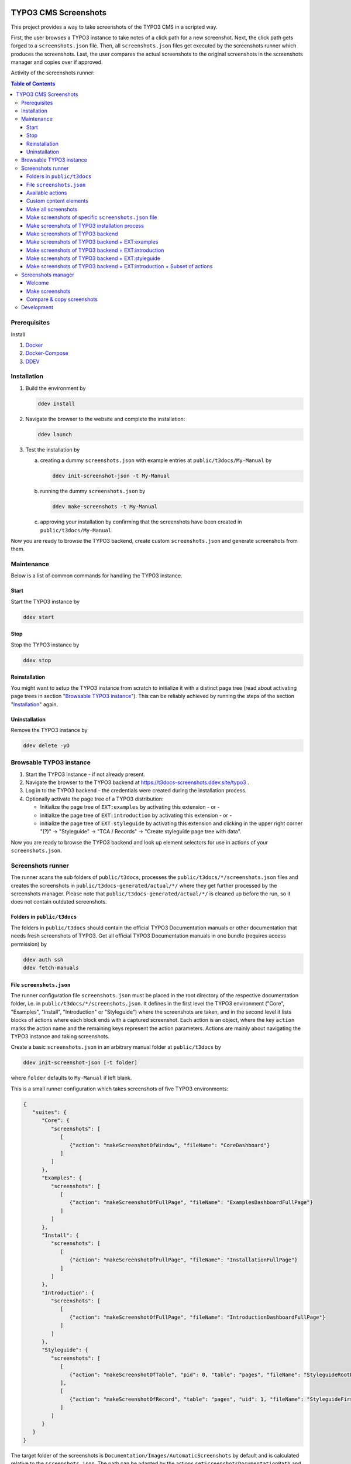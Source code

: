 |BadgeTestingStatus| |BadgeCodeCoverage|

.. |BadgeTestingStatus| image:: https://github.com/TYPO3-Documentation/t3docs-screenshots/actions/workflows/tests.yml/badge.svg
   :alt: Testing Status

.. |BadgeCodeCoverage| image:: https://byob.yarr.is/TYPO3-Documentation/t3docs-screenshots/code-coverage
   :alt: Code Coverage

=====================
TYPO3 CMS Screenshots
=====================

This project provides a way to take screenshots of the TYPO3 CMS in a scripted way.

First, the user browses a TYPO3 instance to take notes of a click path for a new screenshot.
Next, the click path gets forged to a ``screenshots.json`` file.
Then, all ``screenshots.json`` files get executed by the screenshots runner which produces the screenshots.
Last, the user compares the actual screenshots to the original screenshots in the screenshots manager and copies over if
approved.

Activity of the screenshots runner:

.. image:: docs/screenshots_runner_diagram.png
   :alt: Activity diagram of the screenshots runner

.. contents:: Table of Contents


Prerequisites
=============

Install

1.  `Docker <https://docs.docker.com/get-docker/>`_
2.  `Docker-Compose <https://docs.docker.com/compose/install/>`_
3.  `DDEV <https://ddev.readthedocs.io/en/stable/>`_


.. _installation:

Installation
============

1. Build the environment by

   .. code-block:: bash

      ddev install

2. Navigate the browser to the website and complete the installation:

   .. code-block:: bash

      ddev launch

3. Test the installation by

   a. creating a dummy ``screenshots.json`` with example entries at ``public/t3docs/My-Manual`` by

      .. code-block:: bash

         ddev init-screenshot-json -t My-Manual

   b. running the dummy ``screenshots.json`` by

      .. code-block:: bash

         ddev make-screenshots -t My-Manual

   c. approving your installation by confirming that the screenshots have been created in ``public/t3docs/My-Manual``.

Now you are ready to browse the TYPO3 backend, create custom ``screenshots.json`` and generate screenshots from them.


Maintenance
===========

Below is a list of common commands for handling the TYPO3 instance.

Start
-----

Start the TYPO3 instance by

.. code-block:: bash

   ddev start

Stop
----

Stop the TYPO3 instance by

.. code-block:: bash

   ddev stop

Reinstallation
--------------

You might want to setup the TYPO3 instance from scratch to initialize it with a distinct page tree
(read about activating page trees in section "`Browsable TYPO3 instance <browsable-typo3-instance_>`_").
This can be reliably achieved by running the steps of the section "`Installation <installation_>`_" again.

Uninstallation
--------------

Remove the TYPO3 instance by

.. code-block:: bash

   ddev delete -yO


.. _browsable-typo3-instance:

Browsable TYPO3 instance
========================

1. Start the TYPO3 instance - if not already present.
2. Navigate the browser to the TYPO3 backend at https://t3docs-screenshots.ddev.site/typo3 .
3. Log in to the TYPO3 backend - the credentials were created during the installation process.
4. Optionally activate the page tree of a TYPO3 distribution:

   -  Initialize the page tree of ``EXT:examples`` by activating this extension - or -
   -  initialize the page tree of ``EXT:introduction`` by activating this extension - or -
   -  initialize the page tree of ``EXT:styleguide`` by activating this extension and clicking in the upper right corner
      "(?)" -> "Styleguide" -> "TCA / Records" -> "Create styleguide page tree with data".

Now you are ready to browse the TYPO3 backend and look up element selectors for use in actions of your
``screenshots.json``.


Screenshots runner
==================

The runner scans the sub folders of ``public/t3docs``, processes the ``public/t3docs/*/screenshots.json`` files and
creates the screenshots in ``public/t3docs-generated/actual/*/`` where they get further processed by the screenshots
manager. Please note that ``public/t3docs-generated/actual/*/`` is cleaned up before the run, so it does not contain
outdated screenshots.

Folders in ``public/t3docs``
----------------------------

The folders in ``public/t3docs`` should contain the official TYPO3 Documentation manuals or other documentation that
needs fresh screenshots of TYPO3. Get all official TYPO3 Documentation manuals in one bundle (requires access
permission) by

.. code-block:: bash

   ddev auth ssh
   ddev fetch-manuals

File ``screenshots.json``
-------------------------

The runner configuration file ``screenshots.json`` must be placed in the root directory of the respective documentation
folder, i.e. in ``public/t3docs/*/screenshots.json``. It defines in the first level the TYPO3 environment
("Core", "Examples", "Install", "Introduction" or "Styleguide") where the screenshots are taken, and in the second level
it lists blocks of actions where each block ends with a captured screenshot. Each action is an object, where the key
``action`` marks the action name and the remaining keys represent the action parameters. Actions are mainly about
navigating the TYPO3 instance and taking screenshots.

Create a basic ``screenshots.json`` in an arbitrary manual folder at ``public/t3docs`` by

.. code-block:: bash

   ddev init-screenshot-json [-t folder]

where ``folder`` defaults to ``My-Manual`` if left blank.

This is a small runner configuration which takes screenshots of five TYPO3 environments:

.. code-block:: json

   {
      "suites": {
         "Core": {
            "screenshots": [
               [
                  {"action": "makeScreenshotOfWindow", "fileName": "CoreDashboard"}
               ]
            ]
         },
         "Examples": {
            "screenshots": [
               [
                  {"action": "makeScreenshotOfFullPage", "fileName": "ExamplesDashboardFullPage"}
               ]
            ]
         },
         "Install": {
            "screenshots": [
               [
                  {"action": "makeScreenshotOfFullPage", "fileName": "InstallationFullPage"}
               ]
            ]
         },
         "Introduction": {
            "screenshots": [
               [
                  {"action": "makeScreenshotOfFullPage", "fileName": "IntroductionDashboardFullPage"}
               ]
            ]
         },
         "Styleguide": {
            "screenshots": [
               [
                  {"action": "makeScreenshotOfTable", "pid": 0, "table": "pages", "fileName": "StyleguideRootPage"}
               ],
               [
                  {"action": "makeScreenshotOfRecord", "table": "pages", "uid": 1, "fileName": "StyleguideFirstPageRecord"}
               ]
            ]
         }
      }
   }

The target folder of the screenshots is ``Documentation/Images/AutomaticScreenshots`` by default and is calculated
relative to the ``screenshots.json``. The path can be adapted by the actions ``setScreenshotsDocumentationPath`` and
``setScreenshotsImagePath`` respectively, e.g.

.. code-block:: json

   {
      "suites": {
         "Introduction": {
            "screenshots": [
               [
                  {"action": "setScreenshotsDocumentationPath", "path": "IntroductionDocumentation"},
                  {"action": "setScreenshotsImagePath", "path": "Images/IntroductionScreenshots"},
                  {"action": "makeScreenshotOfWindow", "fileName": "IntroductionDashboard"}
               ]
            ]
         }
      }
   }

To steer the runner through the TYPO3 backend, many TYPO3 specific actions have been added to the general browser
navigation actions, e.g.

.. code-block:: json

   {
      "suites": {
         "Styleguide": {
            "screenshots": [
               [
                  {"action": "switchToMainFrame"},
                  {"action": "scrollModuleMenuTo", "toSelector": "#web_list"},
                  {"action": "click", "link": "List"},
                  {"action": "openPageTreePath", "path": ["styleguide TCA demo", "elements rte"]},
                  {"action": "scrollPageTreeTo", "toSelector": "#identifier-0_12"},
                  {"action": "switchToContentFrame"},
                  {"action": "waitForText", "text": "elements rte", "timeout": 5},
                  {"action": "scrollModuleBodyToBottom"},
                  {"action": "makeScreenshotOfWindow", "fileName": "StylesheetContentScrolledDown"},
               ]
            ]
         }
      }
   }

To guide the reader of the documentation over the screenshot, DOM elements can be highlighted by actions ``drawBox``,
``drawArrow``, ``drawBadge``, etc. and the highlighting can be removed later by action ``clearDrawings``, e.g.

.. code-block:: json

   {
      "suites": {
         "Introduction": {
            "screenshots": [
               [
                  {"action": "drawBox", "selector": "#dashboard"},
                  {"action": "drawArrow", "selector": "#dashboard", "position": "right-bottom"},
                  {"action": "drawBadge", "selector": "#dashboard", "label": "Click here", "position": "bottom"},
                  {"action": "makeScreenshotOfWindow", "fileName": "IntroductionDashboardWithHighlightedMenuitem"},
                  {"action": "clearDrawings"},
                  {"action": "makeScreenshotOfWindow", "fileName": "IntroductionDashboardWithoutHighlightedMenuitem"}
               ]
            ]
         }
      }
   }

Along with the screenshot a reStructuredText file gets created automatically in the folder ``Documentation/Images/Rst``
and can be used to include the screenshot comfortably into a documentation. The path can be changed by the actions
``setScreenshotsDocumentationPath`` and ``setScreenshotsRstPath`` and the automatic creation can be switched via action
``createScreenshotsRstFile``, e.g.

.. code-block:: json

   {
      "suites": {
         "Introduction": {
            "screenshots": [
               [
                  {"action": "setScreenshotsDocumentationPath", "path": "IntroductionDocumentation"},
                  {"action": "setScreenshotsRstPath", "path": "Images/IntroductionRst"},
                  {"action": "makeScreenshotOfWindow", "fileName": "IntroductionDashboardWithRstFile"},
                  {"action": "createScreenshotsRstFile", "create": false},
                  {"action": "makeScreenshotOfWindow", "fileName": "IntroductionDashboardWithoutRstFile"}
               ]
            ]
         }
      }
   }

Another redundant documentation job besides taking screenshots is to insert and update code snippets. With action
``createCodeSnippet`` a specific TYPO3 code source file gets transformed into a reStructuredText file for inclusion and
gets saved to folder ``Documentation/CodeSnippets``. The folder can be changed by ``setCodeSnippetsTargetPath``.
Furthermore there are dedicated actions like ``createJsonCodeSnippet``, ``createPhpArrayCodeSnippet``,
``createPhpClassCodeSnippet``, ``createXmlCodeSnippet`` or ``createYamlCodeSnippet`` to store only excerpts of code
files.

.. code-block:: json

   {
      "suites": {
         "Styleguide": {
            "screenshots": [
               [
                  {"action": "setCodeSnippetsTargetPath", "path": "CodeSnippets/StyleguideCode"},
                  {"action": "createCodeSnippet", "sourceFile": "typo3/sysext/core/Configuration/TCA/be_groups.php", "targetFileName": "CoreBeGroups"},
                  {
                     "action": "createCodeSnippet",
                     "sourceFile": "typo3/sysext/core/Configuration/TCA/be_groups.php",
                     "targetFileName": "CoreBeGroupsWithHighlights",
                     "caption": "I am the caption",
                     "name": "i-am-the-target-name",
                     "showLineNumbers": true,
                     "lineStartNumber": 1,
                     "emphasizeLines": [5,6,7]
                  }
                  {"action": "createJsonCodeSnippet", "sourceFile": "typo3/sysext/core/composer.json", "fields": ["name", "support/source"], "targetFileName": "CoreComposerJsonDescription"},
                  {"action": "createPhpArrayCodeSnippet", "sourceFile": "typo3/sysext/core/Configuration/TCA/be_groups.php", "fields": ["types"], "targetFileName": "CoreBeGroupsTypes"},
                  {"action": "createPhpClassCodeSnippet", "class": "TYPO3\\CMS\\Core\\Cache\\Backend\\FileBackend", "members": ["frozen", "freeze"], "withComment": true, "targetFileName": "FileBackendFreezeWithComments"},
                  {"action": "createXmlCodeSnippet", "sourceFile": "typo3/sysext/form/Configuration/FlexForms/FormFramework.xml", "nodes": ["T3DataStructure/sheets/sDEF"], "targetFileName": "FormFrameworkXmlSheetSDef"},
                  {"action": "createYamlCodeSnippet", "sourceFile": "typo3/sysext/core/Configuration/Services.yaml", "fields": ["services/_defaults"], "targetFileName": "CoreServicesYamlDefaults"}
               ]
            ]
         }
      }
   }

Actions can be nested to use the return value of the inner action by the outer, e.g.

.. code-block:: json

   {
      "suites": {
         "Styleguide": {
            "screenshots": [
               [
                  {
                     "action": "makeScreenshotOfTable",
                     "pid": {"action": "getUidByField", "table": "pages", "field": "title", "value": "elements rte"},
                     "table": "pages",
                     "fileName": "StyleguideRootPage"
                  }
               ]
            ]
         }
      }
   }

which executes the action ``getUidByField()`` and uses the return value for parameter ``pid`` of action
``makeScreenshotOfTable()``.

Comments can be inserted to facilitate maintenance work, e.g.

.. code-block:: json

   {
      "suites": {
         "Styleguide": {
            "screenshots": [
               [
                  {"comment": "************************************"},
                  {"comment": "Take screenshots of TYPO3 TCA table."},
                  {"comment": "************************************"},
                  {"action": "makeScreenshotOfTable", "pid": 27, "table": "pages", "fileName": "StyleguideRootPage"}
               ]
            ]
         }
      }
   }

Files can be created and deleted in the public path of TYPO3 by actions ``writeFileToTypo3PublicPath`` and
``deleteFileInTypo3PublicPath``, e.g. to bypass access restrictions of the TYPO3 installation process:

.. code-block:: json

   {
      "suites": {
         "Install": {
            "screenshots": [
               [
                  {"action": "deleteFileInTypo3PublicPath", "filePath": "FIRST_INSTALL"},
                  {"action": "reloadInstallationProcess"},
                  {"action": "makeScreenshotOfElement", "selector": ".typo3-install-content", "fileName": "InstallationStep0"},
                  {"action": "writeFileToTypo3PublicPath", "filePath": "FIRST_INSTALL"},
                  {"action": "reloadInstallationProcess"},
                  {"action": "makeScreenshotOfElement", "selector": ".typo3-install-content", "fileName": "InstallationStep1"}
               ]
            ]
         }
      }
   }

An action block can be included in another action block of the same suite by assigning a custom identifier to the former
and using that identifier in the latter with the ``include`` directive, e.g.

.. code-block:: json

   {
      "suites": {
         "Styleguide": {
            "screenshots": {
               "_default": [
                  {"action": "resizeWindow", "width": 1024, "height": 768}
               ],
               "list": [
                  {"include": "_default"},
                  {"action": "see", "text": "List"},
               ]
            }
         }
      }
   }

where the actions with ID "_default" are included and executed at the beginning of the action block with ID "list".

Action blocks will not be executed directly if their custom identifier starts with an underscore. Therefore it is useful
to use such underscore identifiers for action blocks that are intended for inclusion only.

Included blocks can themselves include other blocks.

Available actions
-----------------

As action all codeception actions are supported including the actions of the packages ``typo3/testing-framework`` and
``typo3/screenshots``. All available actions get compiled into
``packages/screenshots/Classes/Runner/Codeception/Support/_generated/PhotographerActions.php`` - ready for lookup.

A new action should be added to the files of ``packages/screenshots/Classes/Runner/Codeception/Support/Helper`` and then be
compiled into the ``PhotographerActions.php`` by

.. code-block:: bash

   ddev exec vendor/bin/codecept build -c public/typo3conf/ext/screenshots/Classes/Runner/codeception.yml

Custom content elements
-----------------------

In this project, TYPO3 distributions are used to provide a variety of content elements that can be browsed via actions
and from which screenshots can be taken. If the documentation author misses a custom content element, even after
rechecking all included distributions, the author has to

1. determine the most suitable distribution for creating the custom element:

   -  `EXT:examples <https://github.com/TYPO3-Documentation/t3docs-examples>`_

      This distribution is owned by the TYPO3 Documentation Team and is the fallback if no other distribution is more
      suitable.

   -  `EXT:introduction <https://github.com/TYPO3-Documentation/introduction>`_

      This distribution is aimed at the TYPO3 community and serves in general as a showcase for TYPO3 and in particular
      as a showcase for the underlying ``EXT:bootstrap_package`` which integrates the Twitter Bootstrap content elements
      into TYPO3.

   -  `EXT:styleguide <https://github.com/TYPO3-Documentation/styleguide>`_

      This distribution is mainly used in the TYPO3 Core test environment. It generates a lot of content elements for
      acceptance tests.

2. create a new Git branch in that distribution folder (see subfolders of ``public/typo3conf/ext/``)
3. install that distribution in the local TYPO3 instance of this project (see section "`Installation <installation_>`_")
4. create the new content element
5. export the page tree (see section
   "`Database Data <https://docs.typo3.org/m/typo3/reference-coreapi/master/en-us/ExtensionArchitecture/CreateNewDistribution/#database-data>`_"
   of the distribution tutorial)
6. overwrite the existing ``data.xml`` file and ``data.xml.files`` folder of the distribution folder by the export
7. commit and push the changes of the distribution folder, create a pull request from it and wait for merging by the
   TYPO3 Documentation Team.

Once the changes are merged, actions can be added to create the corresponding screenshot.

Make all screenshots
--------------------

.. code-block:: bash

   ddev make-screenshots

Make screenshots of specific ``screenshots.json`` file
------------------------------------------------------

A folder path can be specified to execute only the actions of this particular ``screenshots.json``. The folder path can
be defined as an absolute path or relative to ``public/t3docs``, e.g. this command executes only
``public/t3docs/My-Manual/screenshots.json``.

.. code-block:: bash

   ddev make-screenshots -t My-Manual

Make screenshots of TYPO3 installation process
----------------------------------------------

.. code-block:: bash

   ddev make-screenshots -s Install

Make screenshots of TYPO3 backend
---------------------------------

.. code-block:: bash

   ddev make-screenshots -s Core

Make screenshots of TYPO3 backend + EXT:examples
------------------------------------------------

.. code-block:: bash

   ddev make-screenshots -s Examples

Make screenshots of TYPO3 backend + EXT:introduction
----------------------------------------------------

.. code-block:: bash

   ddev make-screenshots -s Introduction

Make screenshots of TYPO3 backend + EXT:styleguide
--------------------------------------------------

.. code-block:: bash

   ddev make-screenshots -s Styleguide

Make screenshots of TYPO3 backend + EXT:introduction + Subset of actions
------------------------------------------------------------------------

A custom identifier can be assigned to an action block and then used to execute only that specific subset of actions.
However, action blocks cannot be executed if their custom identifier begins with an underscore, which is intended for
inclusion in other action blocks.

.. code-block:: json

   {
      "suites": {
         "Styleguide": {
            "screenshots": {
               "root-page": [
                  {"action": "makeScreenshotOfTable", "pid": 0, "table": "pages", "fileName": "StyleguideRootPage"}
               ],
               "first-page": [
                  {"action": "makeScreenshotOfRecord", "table": "pages", "uid": 1, "fileName": "StyleguideFirstPageRecord"}
               ]
            }
         }
      }
   }

.. code-block:: bash

   ddev make-screenshots -s Styleguide -a first-page


Screenshots manager
===================

To manage the created screenshots the TYPO3 instance backend provides a module "Screenshots" which can be found in the
module menu at Admin Tools > Screenshots. It provides three functions: Starting the screenshots runner, comparing actual
and original screenshots and copying screenshots from the actual path to the original path.

Welcome
-------

On the welcome page you can select the action you want to perform:

- create screenshots by processing the available ``screenshots.json`` through the screenshots runner or
- compare new screenshots with the originals and copy the new screenshots

.. image:: docs/screenshots_manager_welcome.png

Make screenshots
----------------

On this page you automatically start the screenshots runner, which starts a subprocess on the command line.
The result is displayed on this page as soon as the runner is finished - which may take a while.

.. image:: docs/screenshots_manager_make.png

To comfortably work with a large number of ``screenhots.json`` and actions, the number of actions can be reduced by
using the filter at the top of the page: Only actions matching the path, suite ID and actions ID criteria will then be
executed.

Compare & copy screenshots
--------------------------

On this page you compare the newly created screenshots of the runner with the originals. Each list item shows the
current state on the left, the original state on the right and the difference map in the middle. At the top it shows
the difference as a number.

Each screenshot is selected for copying by default, but can be deselected individually and in the aggregation. The same
applies to text files such as the screenshot reST include files or the code snippets.

.. image:: docs/screenshots_manager_compare.png

To work comfortably with a large number of files, the list of screenshots and text files can be reduced by entering
a path in the search field at the top of the page: Only files with a matching path will then be displayed. Regular
expressions are supported and automatic suggestion of available paths is enabled.

.. image:: docs/screenshots_manager_compare_searchbox.png

Optionally sort the list by criteria, such as difference, file name or file path.

When you have confirmed the changes, pressing the "Copy screenshots" button will copy the screenshots to the original
location.

.. image:: docs/screenshots_manager_copy.png

Eventually, the original screenshots were updated and the changes can be committed and pushed.


Development
===========

Run unit tests by

.. code-block:: bash

   ddev run-unit-tests

Run unit tests with code coverage by

.. code-block:: bash

   ddev xdebug on
   ddev run-unit-tests -c
   ddev xdebug off
